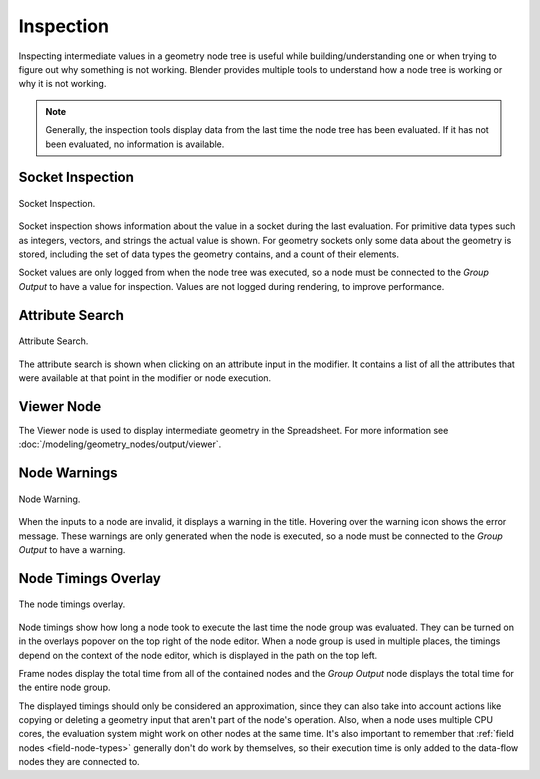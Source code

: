 .. index:: Geometry Nodes; Inspection

**********
Inspection
**********

Inspecting intermediate values in a geometry node tree is useful while
building/understanding one or when trying to figure out why something is not working.
Blender provides multiple tools to understand how a node tree is working
or why it is not working.

.. note::

   Generally, the inspection tools display data from the last time the node tree has been evaluated.
   If it has not been evaluated, no information is available.


.. _socket-inspection:

Socket Inspection
=================

.. figure:: /images/modeling_geometry-nodes_inspection_socket-inspection.png
   :align: center

   Socket Inspection.

Socket inspection shows information about the value in a socket during the last evaluation.
For primitive data types such as integers, vectors, and strings the actual value is shown.
For geometry sockets only some data about the geometry is stored, including the set of
data types the geometry contains, and a count of their elements.

Socket values are only logged from when the node tree was executed, so a node must be
connected to the *Group Output* to have a value for inspection. Values are not logged during
rendering, to improve performance.


Attribute Search
================

.. figure:: /images/modeling_geometry-nodes_attribute-reference_search.png
   :align: center

   Attribute Search.

The attribute search is shown when clicking on an attribute input in the modifier.
It contains a list of all the attributes that were available at that point in
the modifier or node execution.


Viewer Node
===========

The Viewer node is used to display intermediate geometry in the Spreadsheet.
For more information see :doc:`/modeling/geometry_nodes/output/viewer`.


Node Warnings
=============

.. figure:: /images/modeling_geometry-nodes_inspection_node-warning.png
   :align: center

   Node Warning.

When the inputs to a node are invalid, it displays a warning in the title.
Hovering over the warning icon shows the error message. These warnings are only
generated when the node is executed, so a node must be connected to the *Group Output*
to have a warning.


Node Timings Overlay
====================

.. figure:: /images/modeling_geometry-nodes_inspection_node-timings.png
   :align: center

   The node timings overlay.

Node timings show how long a node took to execute the last time the node group was evaluated.
They can be turned on in the overlays popover on the top right of the node editor.
When a node group is used in multiple places, the timings depend on the context of
the node editor, which is displayed in the path on the top left.

Frame nodes display the total time from all of the contained nodes
and the *Group Output* node displays the total time for the entire node group.

The displayed timings should only be considered an approximation, since they can
also take into account actions like copying or deleting a geometry input that aren't
part of the node's operation. Also, when a node uses multiple CPU cores, the evaluation
system might work on other nodes at the same time. It's also important to remember
that :ref:`field nodes <field-node-types>` generally don't do work by themselves,
so their execution time is only added to the data-flow nodes they are connected to.